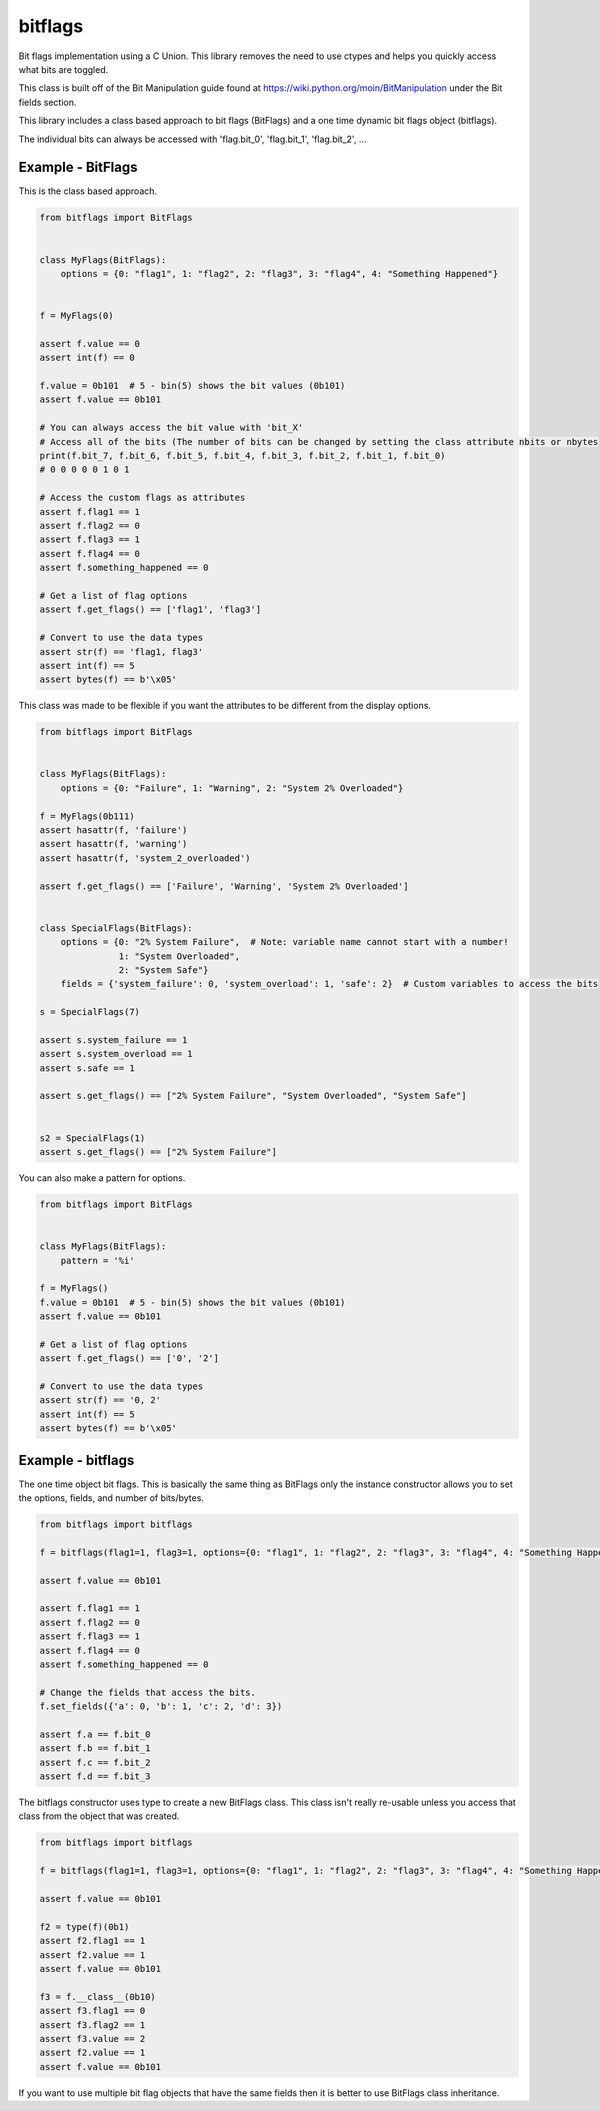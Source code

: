 ========
bitflags
========

Bit flags implementation using a C Union. This library removes the need to use ctypes and helps you quickly access what
bits are toggled.

This class is built off of the Bit Manipulation guide found at https://wiki.python.org/moin/BitManipulation under the
Bit fields section.

This library includes a class based approach to bit flags (BitFlags) and a one time dynamic bit flags object (bitflags).

The individual bits can always be accessed with 'flag.bit_0', 'flag.bit_1', 'flag.bit_2', ...


Example - BitFlags
==================
This is the class based approach.

.. code-block:: python

    from bitflags import BitFlags


    class MyFlags(BitFlags):
        options = {0: "flag1", 1: "flag2", 2: "flag3", 3: "flag4", 4: "Something Happened"}


    f = MyFlags(0)

    assert f.value == 0
    assert int(f) == 0

    f.value = 0b101  # 5 - bin(5) shows the bit values (0b101)
    assert f.value == 0b101

    # You can always access the bit value with 'bit_X'
    # Access all of the bits (The number of bits can be changed by setting the class attribute nbits or nbytes
    print(f.bit_7, f.bit_6, f.bit_5, f.bit_4, f.bit_3, f.bit_2, f.bit_1, f.bit_0)
    # 0 0 0 0 0 1 0 1

    # Access the custom flags as attributes
    assert f.flag1 == 1
    assert f.flag2 == 0
    assert f.flag3 == 1
    assert f.flag4 == 0
    assert f.something_happened == 0

    # Get a list of flag options
    assert f.get_flags() == ['flag1', 'flag3']

    # Convert to use the data types
    assert str(f) == 'flag1, flag3'
    assert int(f) == 5
    assert bytes(f) == b'\x05'


This class was made to be flexible if you want the attributes to be different from the display options.

.. code-block:: python

    from bitflags import BitFlags


    class MyFlags(BitFlags):
        options = {0: "Failure", 1: "Warning", 2: "System 2% Overloaded"}

    f = MyFlags(0b111)
    assert hasattr(f, 'failure')
    assert hasattr(f, 'warning')
    assert hasattr(f, 'system_2_overloaded')

    assert f.get_flags() == ['Failure', 'Warning', 'System 2% Overloaded']


    class SpecialFlags(BitFlags):
        options = {0: "2% System Failure",  # Note: variable name cannot start with a number!
                   1: "System Overloaded",
                   2: "System Safe"}
        fields = {'system_failure': 0, 'system_overload': 1, 'safe': 2}  # Custom variables to access the bits

    s = SpecialFlags(7)

    assert s.system_failure == 1
    assert s.system_overload == 1
    assert s.safe == 1

    assert s.get_flags() == ["2% System Failure", "System Overloaded", "System Safe"]


    s2 = SpecialFlags(1)
    assert s.get_flags() == ["2% System Failure"]


You can also make a pattern for options.

.. code-block:: python

    from bitflags import BitFlags


    class MyFlags(BitFlags):
        pattern = '%i'

    f = MyFlags()
    f.value = 0b101  # 5 - bin(5) shows the bit values (0b101)
    assert f.value == 0b101

    # Get a list of flag options
    assert f.get_flags() == ['0', '2']

    # Convert to use the data types
    assert str(f) == '0, 2'
    assert int(f) == 5
    assert bytes(f) == b'\x05'


Example - bitflags
==================

The one time object bit flags. This is basically the same thing as BitFlags only the instance constructor allows you
to set the options, fields, and number of bits/bytes.

.. code-block:: python

    from bitflags import bitflags

    f = bitflags(flag1=1, flag3=1, options={0: "flag1", 1: "flag2", 2: "flag3", 3: "flag4", 4: "Something Happened"})

    assert f.value == 0b101

    assert f.flag1 == 1
    assert f.flag2 == 0
    assert f.flag3 == 1
    assert f.flag4 == 0
    assert f.something_happened == 0

    # Change the fields that access the bits.
    f.set_fields({'a': 0, 'b': 1, 'c': 2, 'd': 3})

    assert f.a == f.bit_0
    assert f.b == f.bit_1
    assert f.c == f.bit_2
    assert f.d == f.bit_3


The bitflags constructor uses type to create a new BitFlags class. This class isn't really re-usable unless you access
that class from the object that was created.

.. code-block:: python

    from bitflags import bitflags

    f = bitflags(flag1=1, flag3=1, options={0: "flag1", 1: "flag2", 2: "flag3", 3: "flag4", 4: "Something Happened"})

    assert f.value == 0b101

    f2 = type(f)(0b1)
    assert f2.flag1 == 1
    assert f2.value == 1
    assert f.value == 0b101

    f3 = f.__class__(0b10)
    assert f3.flag1 == 0
    assert f3.flag2 == 1
    assert f3.value == 2
    assert f2.value == 1
    assert f.value == 0b101


If you want to use multiple bit flag objects that have the same fields then it is better to use BitFlags class 
inheritance.
